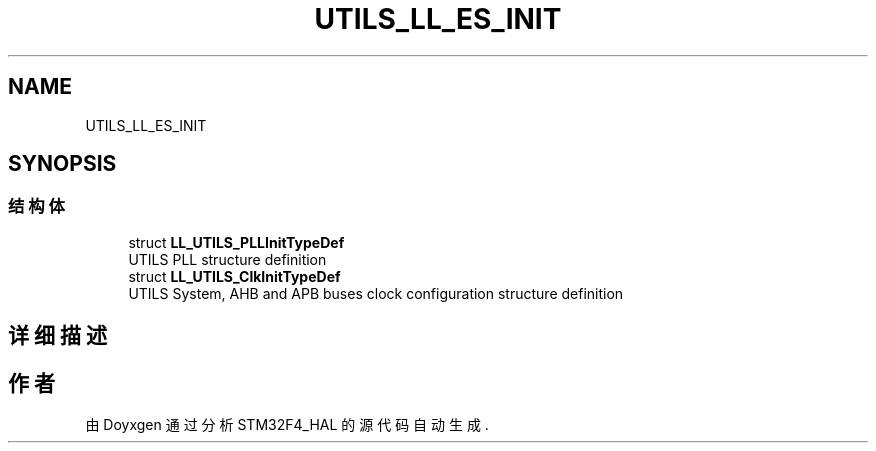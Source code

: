 .TH "UTILS_LL_ES_INIT" 3 "2020年 八月 7日 星期五" "Version 1.24.0" "STM32F4_HAL" \" -*- nroff -*-
.ad l
.nh
.SH NAME
UTILS_LL_ES_INIT
.SH SYNOPSIS
.br
.PP
.SS "结构体"

.in +1c
.ti -1c
.RI "struct \fBLL_UTILS_PLLInitTypeDef\fP"
.br
.RI "UTILS PLL structure definition "
.ti -1c
.RI "struct \fBLL_UTILS_ClkInitTypeDef\fP"
.br
.RI "UTILS System, AHB and APB buses clock configuration structure definition "
.in -1c
.SH "详细描述"
.PP 

.SH "作者"
.PP 
由 Doyxgen 通过分析 STM32F4_HAL 的 源代码自动生成\&.
